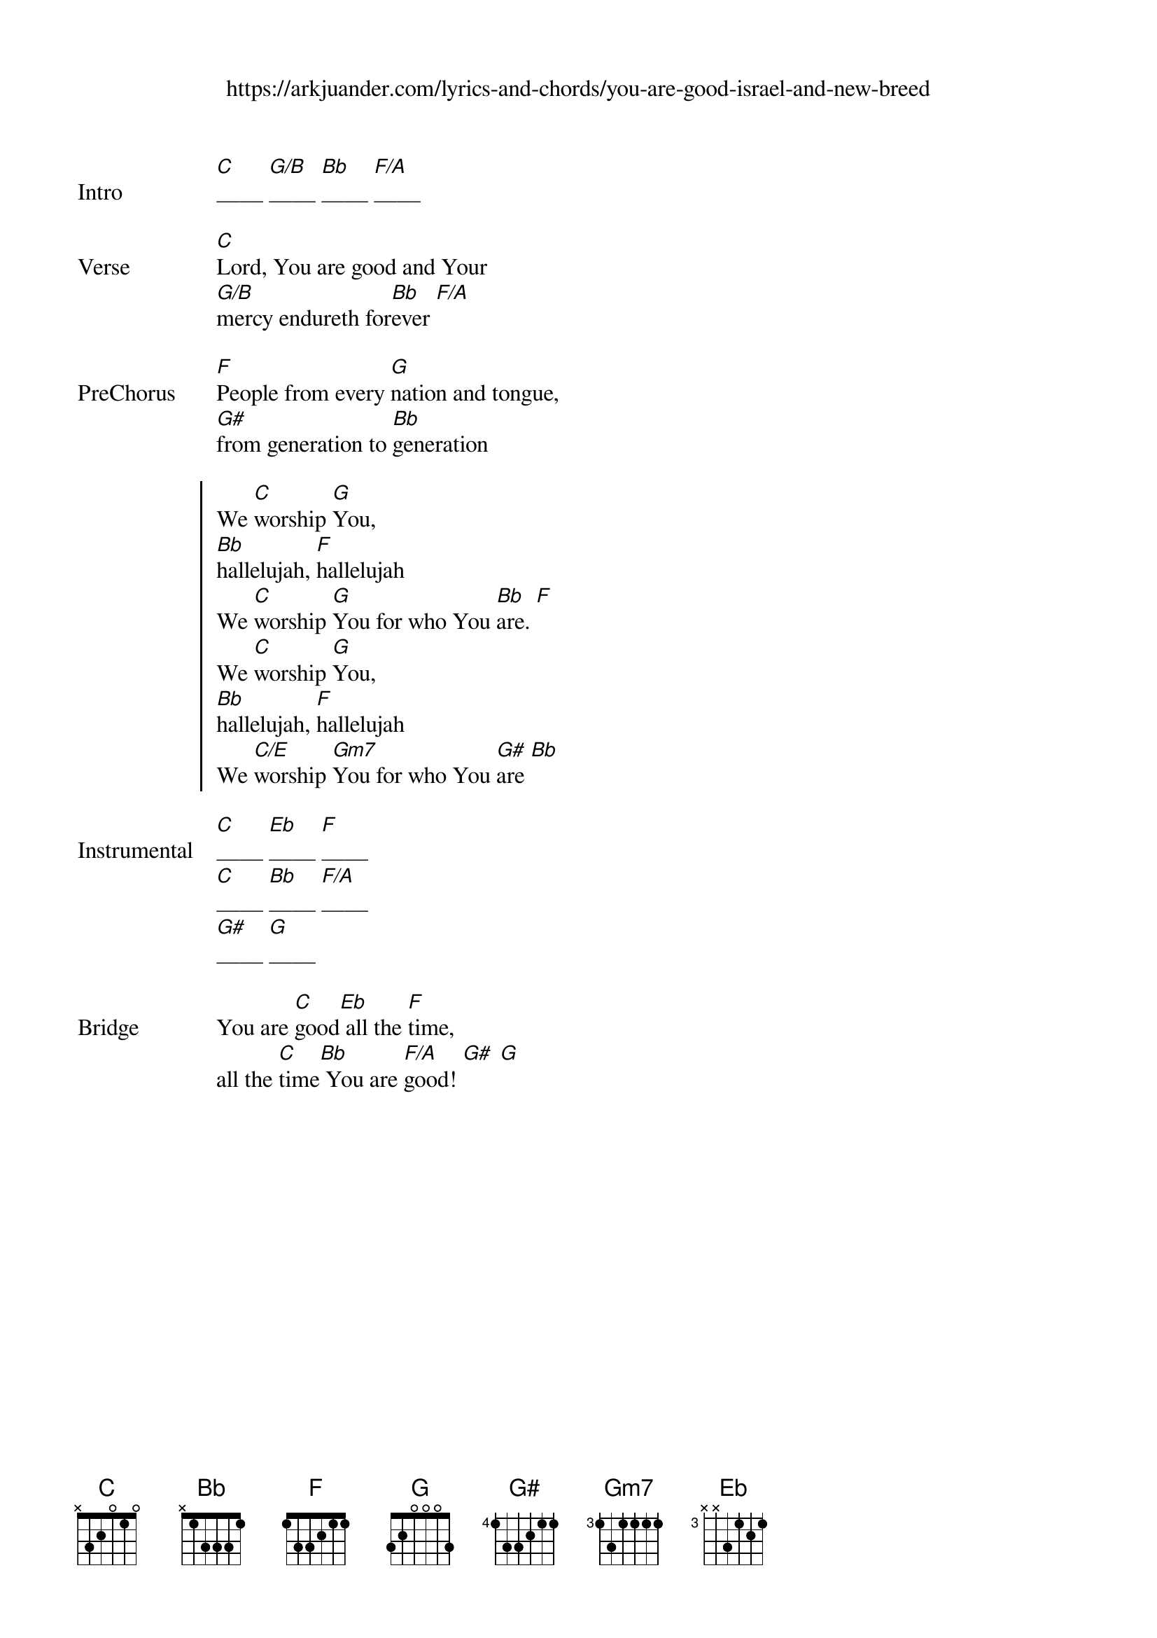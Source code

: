 {new_song}
{title}
{subtitle: https://arkjuander.com/lyrics-and-chords/you-are-good-israel-and-new-breed}
{album: New Season}
{artist: Israel Houghton}

{start_of_verse: Intro}
[C]____ [G/B]____ [Bb]____ [F/A]____
{end_of_verse}

{start_of_verse: Verse}
[C]Lord, You are good and Your
[G/B]mercy endureth for[Bb]ever [F/A]
{end_of_verse}

{start_of_verse: PreChorus}
[F]People from every [G]nation and tongue,
[G#]from generation to [Bb]generation
{end_of_verse}

{start_of_chorus}
We [C]worship [G]You,
[Bb]hallelujah, [F]hallelujah
We [C]worship [G]You for who You [Bb]are. [F]
We [C]worship [G]You,
[Bb]hallelujah, [F]hallelujah
We [C/E]worship [Gm7]You for who You [G#]are [Bb]
{end_of_chorus}

{start_of_verse: Instrumental}
[C]____ [Eb]____ [F]____
[C]____ [Bb]____ [F/A]____
[G#]____ [G]____
{end_of_verse}

{start_of_bridge: Bridge}
You are [C]good[Eb] all the [F]time,
all the [C]time[Bb] You are [F/A]good! [G#] [G]
{end_of_bridge}

